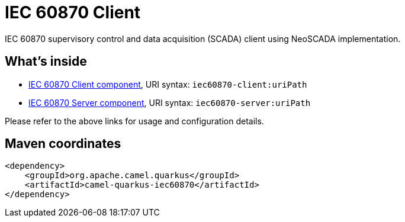 // Do not edit directly!
// This file was generated by camel-quarkus-maven-plugin:update-extension-doc-page
[id="extensions-iec60870"]
= IEC 60870 Client
:linkattrs:
:cq-artifact-id: camel-quarkus-iec60870
:cq-native-supported: false
:cq-status: Preview
:cq-status-deprecation: Preview
:cq-description: IEC 60870 supervisory control and data acquisition (SCADA) client using NeoSCADA implementation.
:cq-deprecated: false
:cq-jvm-since: 1.1.0
:cq-native-since: n/a

ifeval::[{doc-show-badges} == true]
[.badges]
[.badge-key]##JVM since##[.badge-supported]##1.1.0## [.badge-key]##Native##[.badge-unsupported]##unsupported##
endif::[]

IEC 60870 supervisory control and data acquisition (SCADA) client using NeoSCADA implementation.

[id="extensions-iec60870-whats-inside"]
== What's inside

* xref:{cq-camel-components}::iec60870-client-component.adoc[IEC 60870 Client component], URI syntax: `iec60870-client:uriPath`
* xref:{cq-camel-components}::iec60870-server-component.adoc[IEC 60870 Server component], URI syntax: `iec60870-server:uriPath`

Please refer to the above links for usage and configuration details.

[id="extensions-iec60870-maven-coordinates"]
== Maven coordinates

[source,xml]
----
<dependency>
    <groupId>org.apache.camel.quarkus</groupId>
    <artifactId>camel-quarkus-iec60870</artifactId>
</dependency>
----
ifeval::[{doc-show-user-guide-link} == true]
Check the xref:user-guide/index.adoc[User guide] for more information about writing Camel Quarkus applications.
endif::[]
